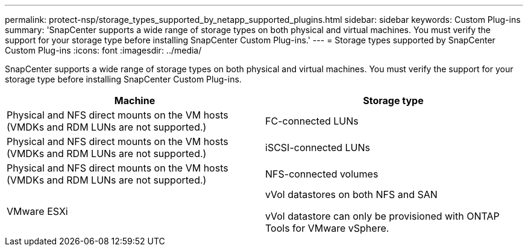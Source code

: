 ---
permalink: protect-nsp/storage_types_supported_by_netapp_supported_plugins.html
sidebar: sidebar
keywords: Custom Plug-ins
summary: 'SnapCenter supports a wide range of storage types on both physical and virtual machines. You must verify the support for your storage type before installing SnapCenter Custom Plug-ins.'
---
= Storage types supported by SnapCenter Custom Plug-ins
:icons: font
:imagesdir: ../media/

[.lead]
SnapCenter supports a wide range of storage types on both physical and virtual machines. You must verify the support for your storage type before installing SnapCenter Custom Plug-ins.

|===
| Machine| Storage type

a|
Physical and NFS direct mounts on the VM hosts (VMDKs and RDM LUNs are not supported.)
a|
FC-connected LUNs
a|
Physical and NFS direct mounts on the VM hosts (VMDKs and RDM LUNs are not supported.)

a|
iSCSI-connected LUNs
a|
Physical and NFS direct mounts on the VM hosts (VMDKs and RDM LUNs are not supported.)

a|
NFS-connected volumes

a|
VMware ESXi
a|
vVol datastores on both NFS and SAN

vVol datastore can only be provisioned with ONTAP Tools for VMware vSphere.
|===
